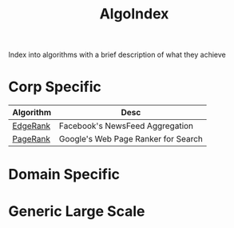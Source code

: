:PROPERTIES:
:ID:       1c70d2a6-8296-41aa-9148-08f52f62a5cb
:END:
#+title: AlgoIndex
#+filetags: :idx:algo:

Index into algorithms with a brief description of what they achieve

* Corp Specific

| Algorithm | Desc                                |
|-----------+-------------------------------------|
| [[id:d4fe54f3-65c0-4a8a-9075-242ce475e706][EdgeRank]]  | Facebook's NewsFeed Aggregation     |
| [[id:514705de-abe8-4781-9c51-03c318bbe077][PageRank]]  | Google's Web Page Ranker for Search |

* Domain Specific
* Generic Large Scale
